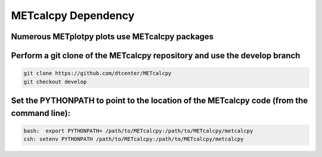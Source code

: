 ********************
METcalcpy Dependency
********************

Numerous METplotpy plots use METcalcpy packages
===============================================

Perform a git clone of the METcalcpy repository and use the develop branch
==========================================================================

.. code-block:: ini
   
  git clone https://github.com/dtcenter/METcalcpy
  git checkout develop

Set the PYTHONPATH to point to the location of the METcalcpy code (from the command line):
==========================================================================================

.. code-block:: ini

  bash:  export PYTHONPATH= /path/to/METcalcpy:/path/to/METcalcpy/metcalcpy
  csh: setenv PYTHONPATH /path/to/METcalcpy:/path/to/METcalcpy/metcalcpy

